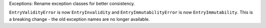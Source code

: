 Exceptions: Rename exception classes for better consistency.

``EntryValidityError`` is now ``EntryInvalidity`` and
``EntryImmutabilityError`` is now ``EntryImmutability``. This is a breaking
change - the old exception names are no longer available.
